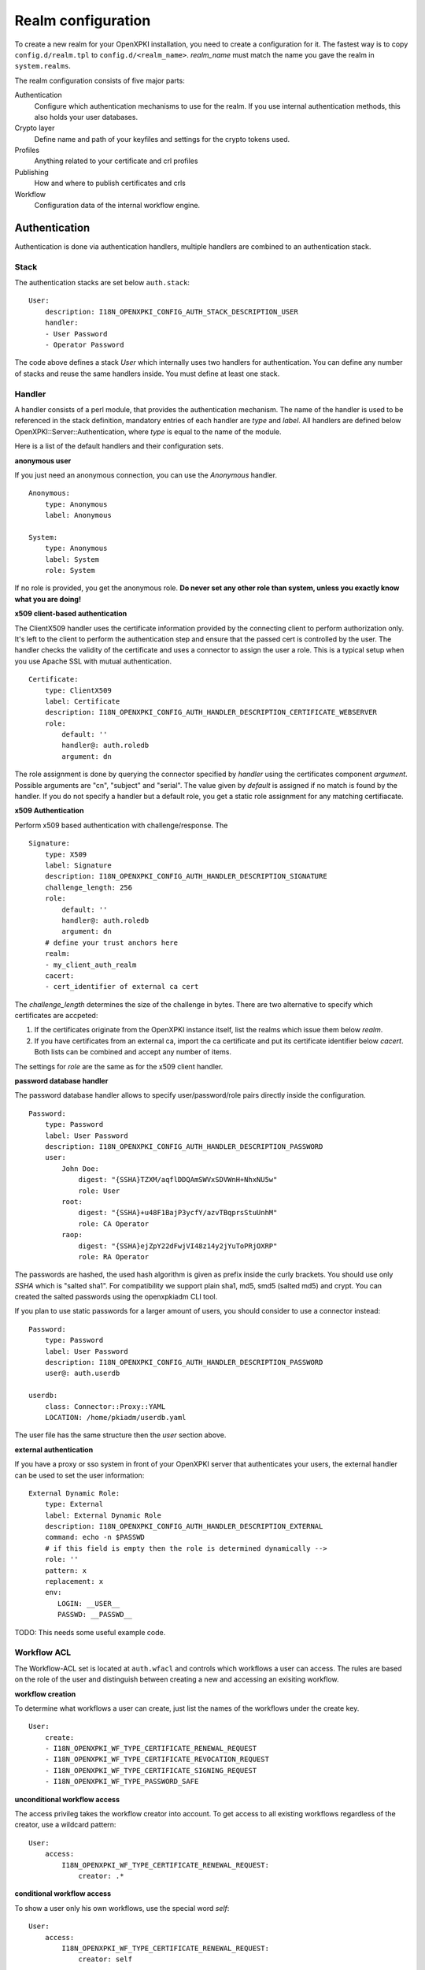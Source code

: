 Realm configuration
====================================

To create a new realm for your OpenXPKI installation, you need to create a 
configuration for it. The fastest way is to copy ``config.d/realm.tpl`` to
``config.d/<realm_name>``. *realm_name* must match the name you gave the realm
in ``system.realms``.

The realm configuration consists of five major parts:

Authentication
    Configure which authentication mechanisms to use for the realm. If you use internal authentication methods, this also holds your user databases.    
    
Crypto layer
    Define name and path of your keyfiles and settings for the crypto tokens used.

Profiles
    Anything related to your certificate and crl profiles
    
Publishing
    How and where to publish certificates and crls
        
Workflow
    Configuration data of the internal workflow engine. 
    

Authentication  
--------------

Authentication is done via authentication handlers, multiple handlers are combined to an authentication stack. 

Stack
^^^^^

The authentication stacks are set below ``auth.stack``::

    User:
        description: I18N_OPENXPKI_CONFIG_AUTH_STACK_DESCRIPTION_USER
        handler: 
        - User Password
        - Operator Password
    
The code above defines a stack *User* which internally uses two handlers for authentication. You can define any number of stacks and reuse the same handlers inside. You must define at least one stack.    


Handler
^^^^^^^

A handler consists of a perl module, that provides the authentication mechanism. The name of the handler is used to be referenced in the stack definition, mandatory entries of each handler are *type* and *label*. All handlers are defined below OpenXPKI::Server::Authentication, where *type* is equal to the name of the module.

Here is a list of the default handlers and their configuration sets.

**anonymous user**

If you just need an anonymous connection, you can use the *Anonymous* handler. ::

    Anonymous:
        type: Anonymous
        label: Anonymous
        
    System:
        type: Anonymous
        label: System
        role: System
        
If no role is provided, you get the anonymous role. **Do never set any other role than system, unless you exactly know what you are doing!**

**x509 client-based authentication**

The ClientX509 handler uses the certificate information provided by the connecting client to perform authorization only. It's left to the client to perform the authentication step and ensure that the passed cert is controlled by the user. The handler checks the validity of the certificate and uses a connector to assign the user a role. This is a typical setup when you use Apache SSL with mutual authentication. ::

    Certificate:
        type: ClientX509
        label: Certificate
        description: I18N_OPENXPKI_CONFIG_AUTH_HANDLER_DESCRIPTION_CERTIFICATE_WEBSERVER
        role: 
            default: ''
            handler@: auth.roledb
            argument: dn
            
The role assignment is done by querying the connector specified by *handler* using the certificates component *argument*. Possible arguments are "cn", "subject" and "serial". The value given by *default* is assigned if no match is found by the handler. If you do not specify a handler but a default role, you get a static role assignment for any matching certifiacate.
        
**x509 Authentication**

Perform x509 based authentication with challenge/response. The  ::

    Signature:
        type: X509
        label: Signature
        description: I18N_OPENXPKI_CONFIG_AUTH_HANDLER_DESCRIPTION_SIGNATURE
        challenge_length: 256
        role: 
            default: ''
            handler@: auth.roledb
            argument: dn
        # define your trust anchors here
        realm:
        - my_client_auth_realm
        cacert:
        - cert_identifier of external ca cert

The *challenge_length* determines the size of the challenge in bytes. There are two alternative to specify which certificates are accpeted:

#. If the certificates originate from the OpenXPKI instance itself, list the realms which issue them below *realm*.
#. If you have certificates from an external ca, import the ca certificate and put its certificate identifier below *cacert*. Both lists can be combined and accept any number of items.

The settings for *role* are the same as for the x509 client handler.

**password database handler**

The password database handler allows to specify user/password/role pairs directly inside the configuration. ::

    Password:
        type: Password
        label: User Password
        description: I18N_OPENXPKI_CONFIG_AUTH_HANDLER_DESCRIPTION_PASSWORD
        user:
            John Doe:
                digest: "{SSHA}TZXM/aqflDDQAmSWVxSDVWnH+NhxNU5w"
                role: User
            root:
                digest: "{SSHA}+u48F1BajP3ycfY/azvTBqprsStuUnhM"
                role: CA Operator
            raop:
                digest: "{SSHA}ejZpY22dFwjVI48z14y2jYuToPRjOXRP"
                role: RA Operator

The passwords are hashed, the used hash algorithm is given as prefix inside the curly brackets. You should use only *SSHA* which is "salted sha1". For compatibility we support plain sha1, md5, smd5 (salted md5) and crypt. You can created the salted passwords using the openxpkiadm CLI tool.

If you plan to use static passwords for a larger amount of users, you should consider to use a connector instead::

    Password:
        type: Password
        label: User Password
        description: I18N_OPENXPKI_CONFIG_AUTH_HANDLER_DESCRIPTION_PASSWORD
        user@: auth.userdb        
        
    userdb:
        class: Connector::Proxy::YAML
        LOCATION: /home/pkiadm/userdb.yaml       

The user file has the same structure then the *user* section above.

**external authentication**

If you have a proxy or sso system in front of your OpenXPKI server that authenticates your users, the external handler can be used to set the user information::
        
    External Dynamic Role:
        type: External
        label: External Dynamic Role
        description: I18N_OPENXPKI_CONFIG_AUTH_HANDLER_DESCRIPTION_EXTERNAL
        command: echo -n $PASSWD
        # if this field is empty then the role is determined dynamically -->
        role: ''
        pattern: x
        replacement: x
        env:
           LOGIN: __USER__
           PASSWD: __PASSWD__


TODO: This needs some useful example code.

Workflow ACL
^^^^^^^^^^^^

The Workflow-ACL set is located at ``auth.wfacl`` and controls which workflows a user can access. The rules are based on the role of the user and distinguish between creating a new and accessing an exisiting workflow.

**workflow creation** 

To determine what workflows a user can create, just list the names of the workflows under the create key. ::
 
    User:
        create:
        - I18N_OPENXPKI_WF_TYPE_CERTIFICATE_RENEWAL_REQUEST
        - I18N_OPENXPKI_WF_TYPE_CERTIFICATE_REVOCATION_REQUEST
        - I18N_OPENXPKI_WF_TYPE_CERTIFICATE_SIGNING_REQUEST
        - I18N_OPENXPKI_WF_TYPE_PASSWORD_SAFE


**unconditional workflow access**

The access privileg takes the workflow creator into account. To get access to all existing workflows regardless of the creator, use a wildcard pattern::

    User:    
        access:            
            I18N_OPENXPKI_WF_TYPE_CERTIFICATE_RENEWAL_REQUEST:
                creator: .*

                    
**conditional workflow access**

To show a user only his own workflows, use the special word *self*::

    User:    
        access:            
            I18N_OPENXPKI_WF_TYPE_CERTIFICATE_RENEWAL_REQUEST:
                creator: self
                    
                    
**workflow context filter**                    

Sometimes the workflow context contains items, you don't want to show to the user. You can specify a regular expression to show or hide certain entries. The regex is applied to the context key::

    User:    
        access:                        
            I18N_OPENXPKI_WF_TYPE_PASSWORD_SAFE:
                creator: self
                context:
                    show: .*
                    hide: encrypted_.*       


The given example shows everything but any context items that begin with "encrypted_". The filters are additive, so a key must match the show expression but must not match the hide expression to show up. *Note*: No setting or an empty string for *show* results in no filtering! To hide the whole context set a wildcard ".*" for *hide*.


Crypto layer
------------

group assignment
^^^^^^^^^^^^^^^^

You must provide a list of token group names at ``crypto.type`` to tell the system which token group it should use for a certain task. The keys are the same as used in ``system.crypto.tokenapi`` (see Crypto layer (global)). See TODO for a detailed view how the token assignment works. ::

    type:
      certsign: ca-one-certsign            
      datasafe: ca-one-vault   
      scep: ca-one-scep  

token setup
^^^^^^^^^^^

Any token used within OpenXKI needs a corresponding entry in the realm's token configuration at ``crypto.token``. The name of the token is the alias name you used while registering the correspondig certificate. ::

    token:  
      ca-one-certsign:
        backend: OpenXPKI::Crypto::Backend::OpenSSL
        
        key: /etc/openxpki/ssl/ca-one/ca-one-certsign-1.pem
        
        # possible values are OpenSSL, nCipher, LunaCA
        engine:         OpenSSL
        engine_section: ''
        engine_usage:   ''
        key_store:      OPENXPKI

        # OpenSSL binary location
        shell: /usr/bin/openssl

        # OpenSSL binary call gets wrapped with this command
        wrapper: ''

        # random file to use for OpenSSL
        randfile: /var/openxpki/rand
        
        # Secret group
        secret: default

The most important setting here is *key* which must be the absolute filesystem path to the keyfile. The key must be in PEM format and is protected by a password. The password is taken from the secret group mentioned by *secret*. See TODO for the meaning of the other options.

**using inheritance**

Usually the tokens in a system share a lot of properties. To simplify the configuration, it is possible to use inheritance in the configuration::

    token:  
        default:
            backend: OpenXPKI::Crypto::Backend::OpenSSL
            ......
            secret: default
        
        server-ca-1:
            inherit: default
            key: /etc/openxpki/ssl/ca-one/ca-one-certsign-1.pem
            secret: gen1pass
    
        server-ca-2:
            inherit: default
            key: /etc/openxpki/ssl/ca-one/ca-one-certsign-2.pem
        
        
Inheritance can daisy chain profiles. Note that inheritance works top-down and each step replaces all values that have not been defined earlier but are defined on the current level. Therefore you should not use undef values but the empty string to declare an empty setting.

If your openssl setup supports the predefined naming scheme, you can also use path expansion with inheritance. Set the *key* value to a directory and name your keys "<aliasname>.pem". The example above will then look like::

    token:  
        default:
            backend: OpenXPKI::Crypto::Backend::OpenSSL
            key: /etc/openxpki/ssl/ca-one/
            ......
            secret: default
        
        server-ca-1:
            inherit: default
            secret: gen1key
    
        server-ca-2:
            inherit: default

secret groups
^^^^^^^^^^^^^

A secret group maintain the password cache for your keys and PINs. You need to setup at least one secret group for each realm. The most common version is the plain password::

    secret:
      default:     
        label: One Piece Password
        method: plain
        cache: daemon


This tells the OpenXPKI daemon to ask for the default only once and then store it "forever". If you want to have the secret cleared at the end of the session, set *cache: session*.

To increase the security of your key material, you can configure secret splitting (k of n). ::

    secret:
      ngkey:     
        label: Split secret Password
        method: split
        total_shares: 5 
        required_shares: 3
        cache: daemon

TODO: How to create the password segments?

If you have a good reason to put your password into the configuration, use the *literal* type::

    secret:
      insecure:     
        label: A useless Password
        method: literal
        value: my_not_so_secret_password
        cache: daemon

      
Profiles
--------

certificates
^^^^^^^^^^^^

There is a TODO:link seperate section about certificate profile configuration.

certificate revocation list
^^^^^^^^^^^^^^^^^^^^^^^^^^^

A basic setup must provide at least a minimum profile for crl generation at ``crl.default``::

    digest: sha1
    validity: 
        nextupdate: +000014   
        renewal: +000003

The *nextupdate* value gives the validity of the created crl (14 days). The *renewal* value tells OpenXPKI how long before the expiry date of the current crl the system is allowed to create a new one. If you set this to a value larger than *nextupdate*, a new crl is created every time you trigger a new crl creation workflow. Note: If a certificate becomes revoked, the renewal interval is not checked.


**crl at "end of life"**

Once your ca certificate exceeds its validity, you are no longer able to create new crls (at least if you are using the shell modell). OpenXPKI allows you to define a different validity for the last crl, which is taken if the next calculated renewal time will exceed the validity of the ca certificate::

    validity: 
        nextupdate: +000014   
        renewal: +000003
        lastcrl: 20301231235900


**crl extensions**

The following code shows the full set of supported extensions, you can leave out what you do not need::

    extensions:
        authority_info_access:
            critical: 0
            ca_issuers: http://myca.mycompany.com/[% CAALIAS %]/cacert.pem
            ocsp: 
            - http://ocsp1.mycompany.com/
            - http://ocsp2.mycompany.com/

        authority_key_identifier:
            critical: 0
            keyid:  1
            issuer: 1


        issuer_alt_name:        
            critical: 0
            # If the issuer has no subject alternative name, copying returns
            # an empty extension, which is problematic with both RSA SecurId
            # tokens and Cisco devices!
            copy: 0
            
There are two  specialities in handling the *ca_issuers* and *ocsp* entries in the *authority_info_access* section:

1. You can pass either a list or a single scalar to each item.
2. For each item, template expansion based on the signing ca certificate is available. See TODO:link for details. 

    
Publishing
----------

Publishing of certificates and crl is done via connectors (TODO:link). The default workflows look for targets at ``publishing.entity`` and ``publishing.crl``. Each target can contain a list of key-value pairs where the value points to a valid connector item while the keys are used for internal logging::

    entity:
        int-repo@: connector:publishing.connectors.ldap
        ext-repo@: connector:publishing.connectors.ldap-ext
        
    crl:
        crl@: connector:publishing.connectors.cdp
    

**certificate publishing**

The OpenXPKI packages ship with a sample configuration for LDAP publication but you might include any other connector. The publication workflow appends the common name of the certificate to the connector path and passes a hash containing the subject (*subject*) and the DER (*der*) and PEM (*pem*) encoded certificate.

The configuration block looks like this::

    connectors:
        ldap-ext:
            class: Connector::Proxy::Net::LDAP::Single
            LOCATION: ldap://localhost:389
            base: ou=people,dc=mycompany,dc=com
            filter: (|(mail=[% ARG %]) (objectCategory=person))
            binddn: cn=admin,dc=mycompany,dc=com
            password: secret
            attrmap:
                der: usercertificate;binary

            create:
                basedn: ou=people,dc=mycompany,dc=com            
                rdnkey: cn
                
            schema:
                cn: 
                    objectclass: inetOrgPerson    
                    values:
                        sn: copy:self
                        ou: IT Department

Let's explain the parts.

::

    class: Connector::Proxy::Net::LDAP::Single
    LOCATION: ldap://localhost:389
    base: ou=people,dc=mycompany,dc=com
    filter: (|(mail=[% ARG %]) (objectCategory=person))
    binddn: cn=admin,dc=mycompany,dc=com
    password: secret

Use the Connector::Proxy::Net::LDAP::Single package and use *cn=admin,dc=mycompany,dc=com* and *secret* to connect with the ldap server at *ldap://localhost:389* using *ou=people,dc=mycompany,dc=com* as the basedn. Look for an entry of class person where the mailadress is equal to the common name of the certificate. 

::

    attrmap:
        der: usercertificate;binary
        
Publish the content of the internal key *der* to the ldap attribute *usercertificate;binary*.

::

    create:
        basedn: ou=people,dc=mycompany,dc=com            
        rdnkey: cn

This enables the auto-creation of non-existing nodes. The dn of the new node is create from the basedn and the new component of class "cn" set to the path-item which was passed to the connector (in our example the mailadress). You also need to pass the structural information for the node to create. 

::             
   
    schema:
        cn: 
            objectclass: inetOrgPerson    
            values:
                sn: copy:self
                ou: IT Department


**crl publishing**

The crl publication workflow appends the common name of the ca certificate to the connector path and passes a hash containing the subject (*subject*), the components of the parsed subject as hash (*subject_hash*) and the DER (*der*) and PEM (*pem*) encoded crl.

The default configuration comes with a text-file publisher for the crl::

    cdp:
        class: Connector::Builtin::File::Path
        LOCATION: /var/www/openxpki/myrealm/crls/
        file: "[% ARGS %].crl"
        content: "[% pem %]"

If the dn of your current ca certificate is like "cn=My CA1,ou=ca,o=My Company,c=us", this connector writes the PEM encoded crl to the file */var/www/openxpki/myrealm/crls/My CA1.crl* 

        
Workflow
--------

The definition of the workflows is still in the older xml format, already used in older OpenXPKI releases but its management is included into the connector now. The XML files are located in the folder named *_workflow* (**note the underscore!**) in the top level direcotry of the realm. If you are upgrading from an older installation, you can just move your old workflow*.xml files here *and* add an outer "openxpki" tag to the *workflow.xml* file.


